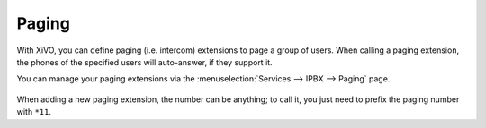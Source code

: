 ******
Paging
******

With XiVO, you can define paging (i.e. intercom) extensions to page a group of
users. When calling a paging extension, the phones of the specified users will
auto-answer, if they support it.

You can manage your paging extensions via the :menuselection:`Services --> IPBX --> Paging`
page.

.. figure:: images/paging.png

When adding a new paging extension, the number can be anything; to call it,
you just need to prefix the paging number with ``*11``.
